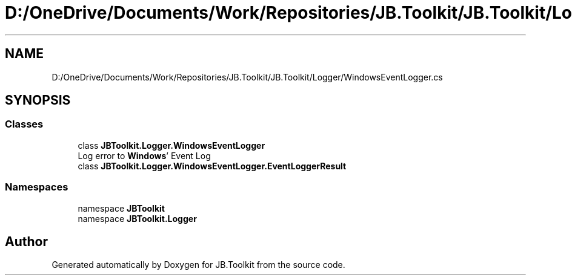 .TH "D:/OneDrive/Documents/Work/Repositories/JB.Toolkit/JB.Toolkit/Logger/WindowsEventLogger.cs" 3 "Sat Oct 10 2020" "JB.Toolkit" \" -*- nroff -*-
.ad l
.nh
.SH NAME
D:/OneDrive/Documents/Work/Repositories/JB.Toolkit/JB.Toolkit/Logger/WindowsEventLogger.cs
.SH SYNOPSIS
.br
.PP
.SS "Classes"

.in +1c
.ti -1c
.RI "class \fBJBToolkit\&.Logger\&.WindowsEventLogger\fP"
.br
.RI "Log error to \fBWindows\fP' Event Log "
.ti -1c
.RI "class \fBJBToolkit\&.Logger\&.WindowsEventLogger\&.EventLoggerResult\fP"
.br
.in -1c
.SS "Namespaces"

.in +1c
.ti -1c
.RI "namespace \fBJBToolkit\fP"
.br
.ti -1c
.RI "namespace \fBJBToolkit\&.Logger\fP"
.br
.in -1c
.SH "Author"
.PP 
Generated automatically by Doxygen for JB\&.Toolkit from the source code\&.
